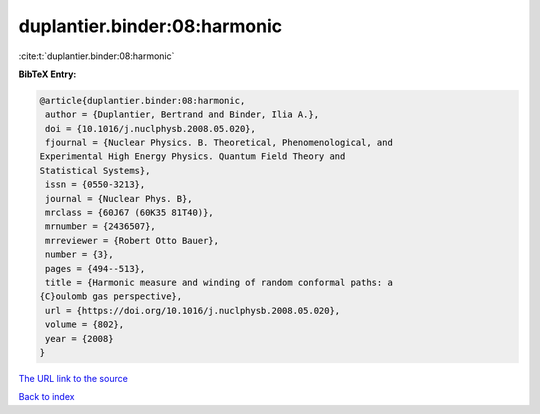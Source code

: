 duplantier.binder:08:harmonic
=============================

:cite:t:`duplantier.binder:08:harmonic`

**BibTeX Entry:**

.. code-block:: bibtex

   @article{duplantier.binder:08:harmonic,
    author = {Duplantier, Bertrand and Binder, Ilia A.},
    doi = {10.1016/j.nuclphysb.2008.05.020},
    fjournal = {Nuclear Physics. B. Theoretical, Phenomenological, and
   Experimental High Energy Physics. Quantum Field Theory and
   Statistical Systems},
    issn = {0550-3213},
    journal = {Nuclear Phys. B},
    mrclass = {60J67 (60K35 81T40)},
    mrnumber = {2436507},
    mrreviewer = {Robert Otto Bauer},
    number = {3},
    pages = {494--513},
    title = {Harmonic measure and winding of random conformal paths: a
   {C}oulomb gas perspective},
    url = {https://doi.org/10.1016/j.nuclphysb.2008.05.020},
    volume = {802},
    year = {2008}
   }
`The URL link to the source <ttps://doi.org/10.1016/j.nuclphysb.2008.05.020}>`_


`Back to index <../By-Cite-Keys.html>`_

